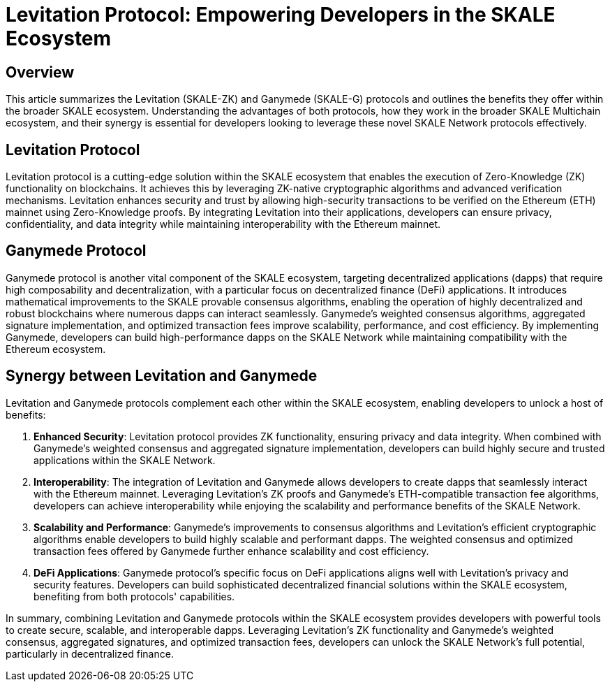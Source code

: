 = Levitation Protocol: Empowering Developers in the SKALE Ecosystem

== Overview
This article summarizes the Levitation (SKALE-ZK) and Ganymede (SKALE-G) protocols and outlines the benefits they offer within the broader SKALE ecosystem. Understanding the advantages of both protocols, how they work in the broader SKALE Multichain ecosystem, and their synergy is essential for developers looking to leverage these novel SKALE Network protocols effectively.

== Levitation Protocol
Levitation protocol is a cutting-edge solution within the SKALE ecosystem that enables the execution of Zero-Knowledge (ZK) functionality on blockchains. It achieves this by leveraging ZK-native cryptographic algorithms and advanced verification mechanisms. Levitation enhances security and trust by allowing high-security transactions to be verified on the Ethereum (ETH) mainnet using Zero-Knowledge proofs. By integrating Levitation into their applications, developers can ensure privacy, confidentiality, and data integrity while maintaining interoperability with the Ethereum mainnet.

== Ganymede Protocol
Ganymede protocol is another vital component of the SKALE ecosystem, targeting decentralized applications (dapps) that require high composability and decentralization, with a particular focus on decentralized finance (DeFi) applications. It introduces mathematical improvements to the SKALE provable consensus algorithms, enabling the operation of highly decentralized and robust blockchains where numerous dapps can interact seamlessly. Ganymede's weighted consensus algorithms, aggregated signature implementation, and optimized transaction fees improve scalability, performance, and cost efficiency. By implementing Ganymede, developers can build high-performance dapps on the SKALE Network while maintaining compatibility with the Ethereum ecosystem.

== Synergy between Levitation and Ganymede
Levitation and Ganymede protocols complement each other within the SKALE ecosystem, enabling developers to unlock a host of benefits:

. **Enhanced Security**: Levitation protocol provides ZK functionality, ensuring privacy and data integrity. When combined with Ganymede's weighted consensus and aggregated signature implementation, developers can build highly secure and trusted applications within the SKALE Network.

. **Interoperability**: The integration of Levitation and Ganymede allows developers to create dapps that seamlessly interact with the Ethereum mainnet. Leveraging Levitation's ZK proofs and Ganymede's ETH-compatible transaction fee algorithms, developers can achieve interoperability while enjoying the scalability and performance benefits of the SKALE Network.

. **Scalability and Performance**: Ganymede's improvements to consensus algorithms and Levitation's efficient cryptographic algorithms enable developers to build highly scalable and performant dapps. The weighted consensus and optimized transaction fees offered by Ganymede further enhance scalability and cost efficiency.

. **DeFi Applications**: Ganymede protocol's specific focus on DeFi applications aligns well with Levitation's privacy and security features. Developers can build sophisticated decentralized financial solutions within the SKALE ecosystem, benefiting from both protocols' capabilities.

In summary, combining Levitation and Ganymede protocols within the SKALE ecosystem provides developers with powerful tools to create secure, scalable, and interoperable dapps. Leveraging Levitation's ZK functionality and Ganymede's weighted consensus, aggregated signatures, and optimized transaction fees, developers can unlock the SKALE Network's full potential, particularly in decentralized finance.
